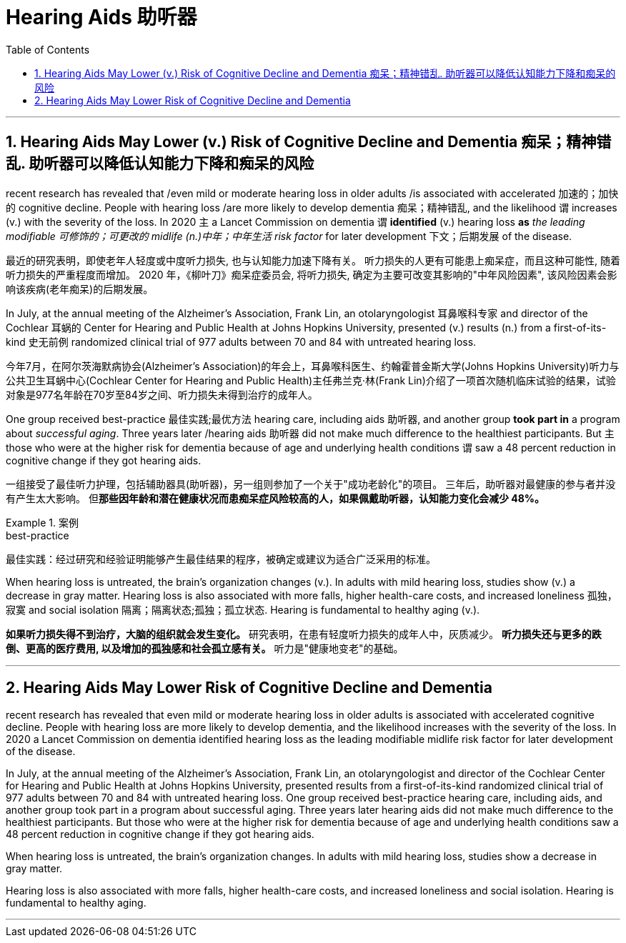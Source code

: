 
= Hearing Aids  助听器
:toc: left
:toclevels: 3
:sectnums:
:stylesheet: ../myAdocCss.css


'''

== Hearing Aids May Lower (v.) Risk of Cognitive Decline and Dementia  痴呆；精神错乱.  助听器可以降低认知能力下降和痴呆的风险

recent research has revealed that /even mild or moderate hearing loss in older adults /is associated with accelerated 加速的；加快的 cognitive decline.
People with hearing loss /are more likely to develop dementia 痴呆；精神错乱, and the likelihood `谓` increases (v.) with the severity of the loss.
In 2020 `主` a Lancet Commission on dementia `谓` *identified* (v.) hearing loss *as* _the leading modifiable 可修饰的；可更改的 midlife (n.)中年；中年生活 risk factor_ for later development 下文；后期发展 of the disease. +

[.my2]
最近的研究表明，即使老年人轻度或中度听力损失, 也与认知能力加速下降有关。
听力损失的人更有可能患上痴呆症，而且这种可能性, 随着听力损失的严重程度而增加。
2020 年，《柳叶刀》痴呆症委员会, 将听力损失, 确定为主要可改变其影响的"中年风险因素", 该风险因素会影响该疾病(老年痴呆)的后期发展。 +


In July, at the annual meeting of the Alzheimer’s Association, Frank Lin, an otolaryngologist 耳鼻喉科专家  and director of the Cochlear 耳蜗的 Center for Hearing and Public Health at Johns Hopkins University, presented (v.) results (n.) from a first-of-its-kind 史无前例 randomized clinical trial of 977 adults between 70 and 84 with untreated hearing loss. +

[.my2]
今年7月，在阿尔茨海默病协会(Alzheimer’s Association)的年会上，耳鼻喉科医生、约翰霍普金斯大学(Johns Hopkins University)听力与公共卫生耳蜗中心(Cochlear Center for Hearing and Public Health)主任弗兰克·林(Frank Lin)介绍了一项首次随机临床试验的结果，试验对象是977名年龄在70岁至84岁之间、听力损失未得到治疗的成年人。 +

One group received best-practice 最佳实践;最优方法 hearing care, including aids 助听器, and another group *took part in* a program about _successful aging_.
Three years later /hearing aids 助听器 did not make much difference to the healthiest participants.
But `主` those who were at the higher risk for dementia because of age and underlying health conditions `谓` saw a 48 percent reduction in cognitive change if they got hearing aids. +

[.my2]
一组接受了最佳听力护理，包括辅助器具(助听器)，另一组则参加了一个关于"成功老龄化"的项目。
三年后，助听器对最健康的参与者并没有产生太大影响。 但**那些因年龄和潜在健康状况而患痴呆症风险较高的人，如果佩戴助听器，认知能力变化会减少 48%。** +

[.my1]
.案例
====
.best-practice
最佳实践：经过研究和经验证明能够产生最佳结果的程序，被确定或建议为适合广泛采用的标准。
====

When hearing loss is untreated, the brain’s organization changes (v.). In adults with mild hearing loss, studies show (v.) a decrease in gray matter.
Hearing loss is also associated with more falls, higher health-care costs, and increased loneliness 孤独，寂寞 and social isolation 隔离；隔离状态;孤独；孤立状态.
Hearing is fundamental to healthy aging (v.).


[.my2]
*如果听力损失得不到治疗，大脑的组织就会发生变化。*
研究表明，在患有轻度听力损失的成年人中，灰质减少。
*听力损失还与更多的跌倒、更高的医疗费用, 以及增加的孤独感和社会孤立感有关。*
听力是"健康地变老"的基础。

'''


== Hearing Aids May Lower Risk of Cognitive Decline and Dementia

recent research has revealed that even mild or moderate hearing loss in older adults is associated with accelerated cognitive decline. People with hearing loss are more likely to develop dementia, and the likelihood increases with the severity of the loss. In 2020 a Lancet Commission on dementia identified hearing loss as the leading modifiable midlife risk factor for later development of the disease.

In July, at the annual meeting of the Alzheimer's Association, Frank Lin, an otolaryngologist and director of the Cochlear Center for Hearing and Public Health at Johns Hopkins University, presented results from a first-of-its-kind randomized clinical trial of 977 adults between 70 and 84 with untreated hearing loss. One group received best-practice hearing care, including aids, and another group took part in a program about successful aging. Three years later hearing aids did not make much difference to the healthiest participants. But those who were at the higher risk for dementia because of age and underlying health conditions saw a 48 percent reduction in cognitive change if they got hearing aids.

When hearing loss is untreated, the brain's organization changes. In adults with mild hearing loss, studies show a decrease in gray matter.

Hearing loss is also associated with more falls, higher health-care costs, and increased loneliness and social isolation. Hearing is fundamental to healthy aging.


'''















